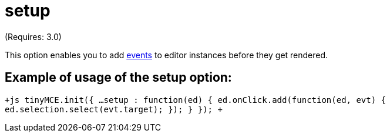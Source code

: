 = setup

(Requires: 3.0)

This option enables you to add link:/[events] to editor instances before they get rendered.

[[example-of-usage-of-the-setup-option]]
== Example of usage of the setup option: 
anchor:exampleofusageofthesetupoption[historical anchor]

`+js
tinyMCE.init({
   ...
   setup : function(ed) {
      ed.onClick.add(function(ed, evt) {
          ed.selection.select(evt.target);
      });
   }
});
+`
